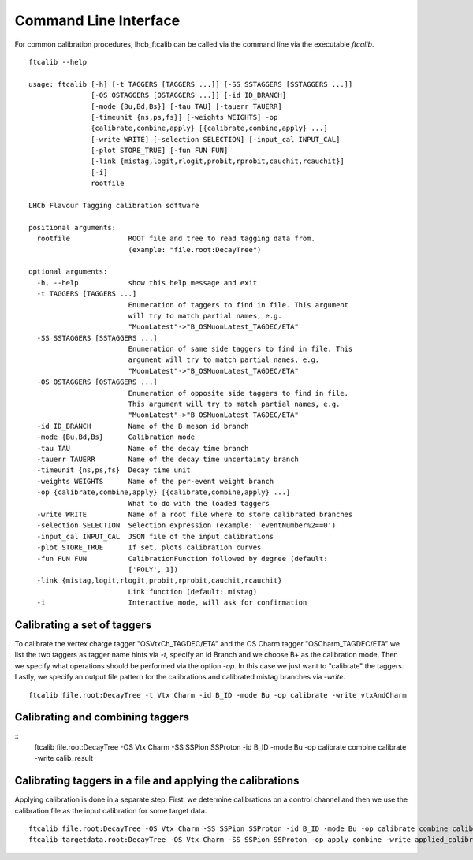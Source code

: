 Command Line Interface
======================

For common calibration procedures, lhcb_ftcalib can be called via the command line via the 
executable `ftcalib`.
::
    ftcalib --help

    usage: ftcalib [-h] [-t TAGGERS [TAGGERS ...]] [-SS SSTAGGERS [SSTAGGERS ...]]
                   [-OS OSTAGGERS [OSTAGGERS ...]] [-id ID_BRANCH]
                   [-mode {Bu,Bd,Bs}] [-tau TAU] [-tauerr TAUERR]
                   [-timeunit {ns,ps,fs}] [-weights WEIGHTS] -op
                   {calibrate,combine,apply} [{calibrate,combine,apply} ...]
                   [-write WRITE] [-selection SELECTION] [-input_cal INPUT_CAL]
                   [-plot STORE_TRUE] [-fun FUN FUN]
                   [-link {mistag,logit,rlogit,probit,rprobit,cauchit,rcauchit}]
                   [-i]
                   rootfile

    LHCb Flavour Tagging calibration software

    positional arguments:
      rootfile              ROOT file and tree to read tagging data from.
                            (example: "file.root:DecayTree")

    optional arguments:
      -h, --help            show this help message and exit
      -t TAGGERS [TAGGERS ...]
                            Enumeration of taggers to find in file. This argument
                            will try to match partial names, e.g.
                            "MuonLatest"->"B_OSMuonLatest_TAGDEC/ETA"
      -SS SSTAGGERS [SSTAGGERS ...]
                            Enumeration of same side taggers to find in file. This
                            argument will try to match partial names, e.g.
                            "MuonLatest"->"B_OSMuonLatest_TAGDEC/ETA"
      -OS OSTAGGERS [OSTAGGERS ...]
                            Enumeration of opposite side taggers to find in file.
                            This argument will try to match partial names, e.g.
                            "MuonLatest"->"B_OSMuonLatest_TAGDEC/ETA"
      -id ID_BRANCH         Name of the B meson id branch
      -mode {Bu,Bd,Bs}      Calibration mode
      -tau TAU              Name of the decay time branch
      -tauerr TAUERR        Name of the decay time uncertainty branch
      -timeunit {ns,ps,fs}  Decay time unit
      -weights WEIGHTS      Name of the per-event weight branch
      -op {calibrate,combine,apply} [{calibrate,combine,apply} ...]
                            What to do with the loaded taggers
      -write WRITE          Name of a root file where to store calibrated branches
      -selection SELECTION  Selection expression (example: 'eventNumber%2==0')
      -input_cal INPUT_CAL  JSON file of the input calibrations
      -plot STORE_TRUE      If set, plots calibration curves
      -fun FUN FUN          CalibrationFunction followed by degree (default:
                            ['POLY', 1])
      -link {mistag,logit,rlogit,probit,rprobit,cauchit,rcauchit}
                            Link function (default: mistag)
      -i                    Interactive mode, will ask for confirmation

Calibrating a set of taggers
.......................................
To calibrate the vertex charge tagger "OSVtxCh_TAGDEC/ETA" and the OS Charm tagger "OSCharm_TAGDEC/ETA"
we list the two taggers as tagger name hints via `-t`, specify an id Branch and we choose B+ as the calibration
mode. Then we specify what operations should be performed via the option `-op`. In this case we just 
want to "calibrate" the taggers. Lastly, we specify an output file pattern for the calibrations and calibrated mistag branches via `-write`.
::
    ftcalib file.root:DecayTree -t Vtx Charm -id B_ID -mode Bu -op calibrate -write vtxAndCharm

Calibrating and combining taggers
.................................
::
    ftcalib file.root:DecayTree -OS Vtx Charm -SS SSPion SSProton -id B_ID -mode Bu -op calibrate combine calibrate -write calib_result

Calibrating taggers in a file and applying the calibrations
...........................................................
Applying calibration is done in a separate step. First, we determine calibrations on a control channel and then we use the 
calibration file as the input calibration for some target data.
::
    ftcalib file.root:DecayTree -OS Vtx Charm -SS SSPion SSProton -id B_ID -mode Bu -op calibrate combine calibrate -write calib_result
    ftcalib targetdata.root:DecayTree -OS Vtx Charm -SS SSPion SSProton -op apply combine -write applied_calibration -input_cal calib_result.json
